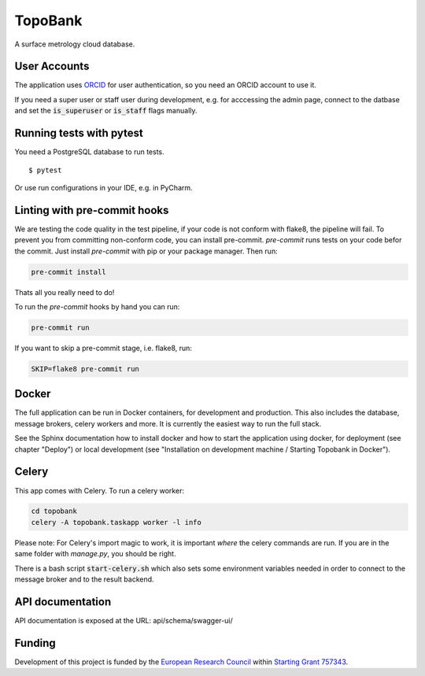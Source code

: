 TopoBank
========

A surface metrology cloud database.

User Accounts
-------------

The application uses `ORCID`_ for user authentication,
so you need an ORCID account to use it.

If you need a super user or staff user during development, e.g. for acccessing the admin page,
connect to the datbase and set the :code:`is_superuser` or :code:`is_staff` flags manually.

.. _ORCID: https://orcid.org/

Running tests with pytest
-------------------------

You need a PostgreSQL database to run tests.

::

  $ pytest

Or use run configurations in your IDE, e.g. in PyCharm.

Linting with pre-commit hooks
-----------------------------

We are testing the code quality in the test pipeline, if your code is not conform with flake8,
the pipeline will fail.
To prevent you from committing non-conform code, you can install pre-commit.
`pre-commit` runs tests on your code befor the commit.
Just install `pre-commit` with pip or your package manager.
Then run:

.. code-block:: bash

    pre-commit install

Thats all you really need to do!

To run the `pre-commit` hooks by hand you can run:

.. code-block:: bash

    pre-commit run

If you want to skip a pre-commit stage, i.e. flake8, run:

.. code-block:: bash

   SKIP=flake8 pre-commit run

Docker
------

The full application can be run in Docker containers, for development and production.
This also includes the database, message brokers, celery workers and more. It is
currently the easiest way to run the full stack.

See the Sphinx documentation how to install docker and how to start the application
using docker, for deployment (see chapter "Deploy") or local development
(see "Installation on development machine / Starting Topobank in Docker").

Celery
------

This app comes with Celery. To run a celery worker:

.. code-block:: bash

    cd topobank
    celery -A topobank.taskapp worker -l info

Please note: For Celery's import magic to work, it is important *where* the celery commands are run. If you are in the same folder with *manage.py*, you should be right.

There is a bash script :code:`start-celery.sh` which also sets some environment variables needed in order to connect to the message broker
and to the result backend.

API documentation
-----------------

API documentation is exposed at the URL: api/schema/swagger-ui/

Funding
-------

Development of this project is funded by the `European Research Council <https://erc.europa.eu>`_ within `Starting Grant 757343 <https://cordis.europa.eu/project/id/757343>`_.
